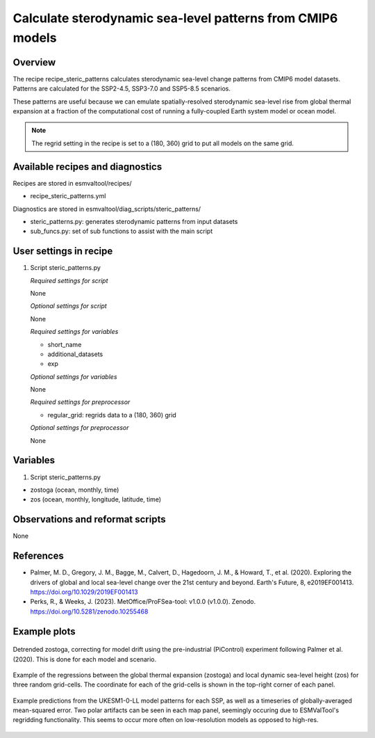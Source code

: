 .. _recipes_steric_patterns:

Calculate sterodynamic sea-level patterns from CMIP6 models
===========================================================

Overview
--------

The recipe recipe_steric_patterns calculates sterodynamic sea-level change
patterns from CMIP6 model datasets. Patterns are calculated for the SSP2-4.5,
SSP3-7.0 and SSP5-8.5 scenarios. 

These patterns are useful because we can emulate spatially-resolved 
sterodynamic sea-level rise from global thermal expansion at a fraction of the
computational cost of running a fully-coupled Earth system model or ocean model.

.. note::
  The regrid setting in the recipe is set to a (180, 360) grid to put
  all models on the same grid.


Available recipes and diagnostics
---------------------------------

Recipes are stored in esmvaltool/recipes/

* recipe_steric_patterns.yml

Diagnostics are stored in esmvaltool/diag_scripts/steric_patterns/

* steric_patterns.py: generates sterodynamic patterns from input datasets
* sub_funcs.py: set of sub functions to assist with the main script


User settings in recipe
-----------------------

#. Script steric_patterns.py

   *Required settings for script*

   None

   *Optional settings for script*

   None

   *Required settings for variables*

   * short_name
   * additional_datasets
   * exp

   *Optional settings for variables*

   None

   *Required settings for preprocessor*

   * regular_grid: regrids data to a (180, 360) grid

   *Optional settings for preprocessor*

   None


Variables
---------

#. Script steric_patterns.py

* zostoga (ocean, monthly, time)
* zos (ocean, monthly, longitude, latitude, time)


Observations and reformat scripts
---------------------------------

None


References
----------

* Palmer, M. D., Gregory, J. M., Bagge, M., Calvert, D., Hagedoorn, J. M.,
  & Howard, T., et al. (2020). Exploring the drivers of global and local
  sea-level change over the 21st century and beyond. Earth's Future, 8,
  e2019EF001413. https://doi.org/10.1029/2019EF001413

* Perks, R., & Weeks, J. (2023). MetOffice/ProFSea-tool: v1.0.0 (v1.0.0).
  Zenodo. https://doi.org/10.5281/zenodo.10255468


Example plots
-------------

.. _fig_steric_patterns_1:
.. figure::  /recipes/figures/steric_patterns/detrended.png
   :align:   center
   :width: 80%

   Detrended zostoga, correcting for model drift using the pre-industrial
   (PiControl) experiment following Palmer et al. (2020). This is done for 
   each model and scenario.

.. _fig_steric_patterns_2:
.. figure::  /recipes/figures/steric_patterns/regressions.png
   :align:   center
   :width: 80%

   Example of the regressions between the global thermal expansion (zostoga) and
   local dynamic sea-level height (zos) for three random grid-cells. The coordinate
   for each of the grid-cells is shown in the top-right corner of each panel.

.. _fig_steric_patterns_3:
.. figure::  /recipes/figures/steric_patterns/predictions.png
   :align:   center
   :width: 80%

   Example predictions from the UKESM1-0-LL model patterns for each SSP,
   as well as a timeseries of globally-averaged mean-squared error. Two polar
   artifacts can be seen in each map panel, seemingly occuring due to 
   ESMValTool's regridding functionality. This seems to occur more often on 
   low-resolution models as opposed to high-res.
